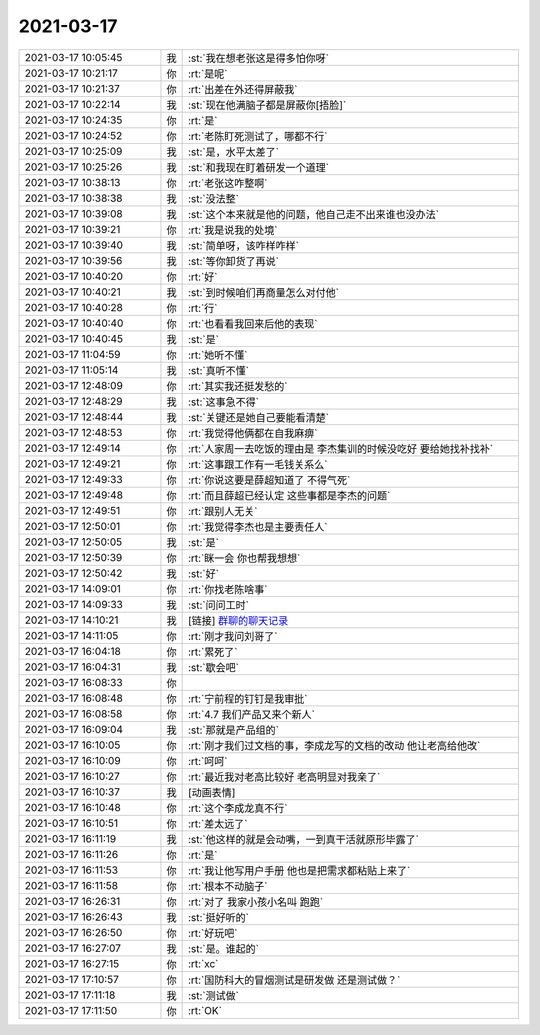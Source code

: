 2021-03-17
-------------

.. list-table::
   :widths: 25, 1, 60

   * - 2021-03-17 10:05:45
     - 我
     - :st:`我在想老张这是得多怕你呀`
   * - 2021-03-17 10:21:17
     - 你
     - :rt:`是呢`
   * - 2021-03-17 10:21:37
     - 你
     - :rt:`出差在外还得屏蔽我`
   * - 2021-03-17 10:22:14
     - 我
     - :st:`现在他满脑子都是屏蔽你[捂脸]`
   * - 2021-03-17 10:24:35
     - 你
     - :rt:`是`
   * - 2021-03-17 10:24:52
     - 你
     - :rt:`老陈盯死测试了，哪都不行`
   * - 2021-03-17 10:25:09
     - 我
     - :st:`是，水平太差了`
   * - 2021-03-17 10:25:26
     - 我
     - :st:`和我现在盯着研发一个道理`
   * - 2021-03-17 10:38:13
     - 你
     - :rt:`老张这咋整啊`
   * - 2021-03-17 10:38:38
     - 我
     - :st:`没法整`
   * - 2021-03-17 10:39:08
     - 我
     - :st:`这个本来就是他的问题，他自己走不出来谁也没办法`
   * - 2021-03-17 10:39:21
     - 你
     - :rt:`我是说我的处境`
   * - 2021-03-17 10:39:40
     - 我
     - :st:`简单呀，该咋样咋样`
   * - 2021-03-17 10:39:56
     - 我
     - :st:`等你卸货了再说`
   * - 2021-03-17 10:40:20
     - 你
     - :rt:`好`
   * - 2021-03-17 10:40:21
     - 我
     - :st:`到时候咱们再商量怎么对付他`
   * - 2021-03-17 10:40:28
     - 你
     - :rt:`行`
   * - 2021-03-17 10:40:40
     - 你
     - :rt:`也看看我回来后他的表现`
   * - 2021-03-17 10:40:45
     - 我
     - :st:`是`
   * - 2021-03-17 11:04:59
     - 你
     - :rt:`她听不懂`
   * - 2021-03-17 11:05:14
     - 我
     - :st:`真听不懂`
   * - 2021-03-17 12:48:09
     - 你
     - :rt:`其实我还挺发愁的`
   * - 2021-03-17 12:48:29
     - 我
     - :st:`这事急不得`
   * - 2021-03-17 12:48:44
     - 我
     - :st:`关键还是她自己要能看清楚`
   * - 2021-03-17 12:48:53
     - 你
     - :rt:`我觉得他俩都在自我麻痹`
   * - 2021-03-17 12:49:14
     - 你
     - :rt:`人家周一去吃饭的理由是 李杰集训的时候没吃好 要给她找补找补`
   * - 2021-03-17 12:49:21
     - 你
     - :rt:`这事跟工作有一毛钱关系么`
   * - 2021-03-17 12:49:33
     - 你
     - :rt:`你说这要是薛超知道了 不得气死`
   * - 2021-03-17 12:49:48
     - 你
     - :rt:`而且薛超已经认定 这些事都是李杰的问题`
   * - 2021-03-17 12:49:51
     - 你
     - :rt:`跟别人无关`
   * - 2021-03-17 12:50:01
     - 你
     - :rt:`我觉得李杰也是主要责任人`
   * - 2021-03-17 12:50:05
     - 我
     - :st:`是`
   * - 2021-03-17 12:50:39
     - 你
     - :rt:`眯一会 你也帮我想想`
   * - 2021-03-17 12:50:42
     - 我
     - :st:`好`
   * - 2021-03-17 14:09:01
     - 你
     - :rt:`你找老陈啥事`
   * - 2021-03-17 14:09:33
     - 我
     - :st:`问问工时`
   * - 2021-03-17 14:10:21
     - 我
     - [链接] `群聊的聊天记录 <https://support.weixin.qq.com/cgi-bin/mmsupport-bin/readtemplate?t=page/favorite_record__w_unsupport>`_
   * - 2021-03-17 14:11:05
     - 你
     - :rt:`刚才我问刘哥了`
   * - 2021-03-17 16:04:18
     - 你
     - :rt:`累死了`
   * - 2021-03-17 16:04:31
     - 我
     - :st:`歇会吧`
   * - 2021-03-17 16:08:33
     - 你
     - .. image:: /images/379886.jpg
          :width: 100px
   * - 2021-03-17 16:08:48
     - 你
     - :rt:`宁前程的钉钉是我审批`
   * - 2021-03-17 16:08:58
     - 你
     - :rt:`4.7 我们产品又来个新人`
   * - 2021-03-17 16:09:04
     - 我
     - :st:`那就是产品组的`
   * - 2021-03-17 16:10:05
     - 你
     - :rt:`刚才我们过文档的事，李成龙写的文档的改动 他让老高给他改`
   * - 2021-03-17 16:10:09
     - 你
     - :rt:`呵呵`
   * - 2021-03-17 16:10:27
     - 你
     - :rt:`最近我对老高比较好 老高明显对我亲了`
   * - 2021-03-17 16:10:37
     - 我
     - [动画表情]
   * - 2021-03-17 16:10:48
     - 你
     - :rt:`这个李成龙真不行`
   * - 2021-03-17 16:10:51
     - 你
     - :rt:`差太远了`
   * - 2021-03-17 16:11:19
     - 我
     - :st:`他这样的就是会动嘴，一到真干活就原形毕露了`
   * - 2021-03-17 16:11:26
     - 你
     - :rt:`是`
   * - 2021-03-17 16:11:53
     - 你
     - :rt:`我让他写用户手册 他也是把需求都粘贴上来了`
   * - 2021-03-17 16:11:58
     - 你
     - :rt:`根本不动脑子`
   * - 2021-03-17 16:26:31
     - 你
     - :rt:`对了 我家小孩小名叫 跑跑`
   * - 2021-03-17 16:26:43
     - 我
     - :st:`挺好听的`
   * - 2021-03-17 16:26:50
     - 你
     - :rt:`好玩吧`
   * - 2021-03-17 16:27:07
     - 我
     - :st:`是。谁起的`
   * - 2021-03-17 16:27:15
     - 你
     - :rt:`xc`
   * - 2021-03-17 17:10:57
     - 你
     - :rt:`国防科大的冒烟测试是研发做 还是测试做？`
   * - 2021-03-17 17:11:18
     - 我
     - :st:`测试做`
   * - 2021-03-17 17:11:50
     - 你
     - :rt:`OK`
